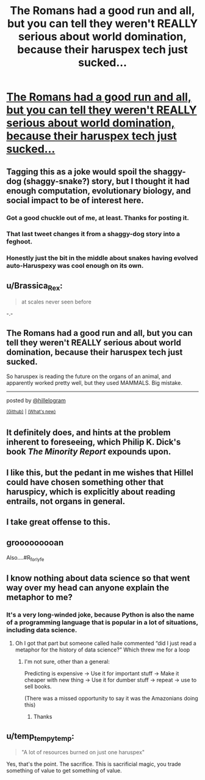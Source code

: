 #+TITLE: The Romans had a good run and all, but you can tell they weren't REALLY serious about world domination, because their haruspex tech just sucked...

* [[https://twitter.com/hillelogram/status/1299836294772781058][The Romans had a good run and all, but you can tell they weren't REALLY serious about world domination, because their haruspex tech just sucked...]]
:PROPERTIES:
:Author: PeridexisErrant
:Score: 84
:DateUnix: 1614838401.0
:DateShort: 2021-Mar-04
:END:

** Tagging this as a joke would spoil the shaggy-dog (shaggy-snake?) story, but I thought it had enough computation, evolutionary biology, and social impact to be of interest here.
:PROPERTIES:
:Author: PeridexisErrant
:Score: 22
:DateUnix: 1614838483.0
:DateShort: 2021-Mar-04
:END:

*** Got a good chuckle out of me, at least. Thanks for posting it.
:PROPERTIES:
:Author: Silver_Swift
:Score: 6
:DateUnix: 1614853288.0
:DateShort: 2021-Mar-04
:END:


*** That last tweet changes it from a shaggy-dog story into a feghoot.
:PROPERTIES:
:Author: Nimelennar
:Score: 6
:DateUnix: 1614870378.0
:DateShort: 2021-Mar-04
:END:


*** Honestly just the bit in the middle about snakes having evolved auto-Haruspexy was cool enough on its own.
:PROPERTIES:
:Author: fljared
:Score: 1
:DateUnix: 1614977577.0
:DateShort: 2021-Mar-06
:END:


** u/Brassica_Rex:
#+begin_quote
  at scales never seen before
#+end_quote

-.-
:PROPERTIES:
:Author: Brassica_Rex
:Score: 33
:DateUnix: 1614854067.0
:DateShort: 2021-Mar-04
:END:


** The Romans had a good run and all, but you can tell they weren't REALLY serious about world domination, because their haruspex tech just sucked.

So haruspex is reading the future on the organs of an animal, and apparently worked pretty well, but they used MAMMALS. Big mistake.

--------------

posted by [[https://twitter.com/hillelogram][@hillelogram]]

^{[[https://github.com/username][(Github)]]} ^{|} ^{[[https://github.com/username][(What's new)]]}
:PROPERTIES:
:Author: twitterInfo_bot
:Score: 13
:DateUnix: 1614838425.0
:DateShort: 2021-Mar-04
:END:


** It definitely does, and hints at the problem inherent to foreseeing, which Philip K. Dick's book /The Minority Report/ expounds upon.
:PROPERTIES:
:Author: Zarohk
:Score: 7
:DateUnix: 1614840597.0
:DateShort: 2021-Mar-04
:END:


** I like this, but the pedant in me wishes that Hillel could have chosen something other that haruspicy, which is explicitly about reading entrails, not organs in general.
:PROPERTIES:
:Author: callmesalticidae
:Score: 9
:DateUnix: 1614887276.0
:DateShort: 2021-Mar-04
:END:


** I take great offense to this.
:PROPERTIES:
:Author: theFirstHaruspex
:Score: 3
:DateUnix: 1614967170.0
:DateShort: 2021-Mar-05
:END:


** grooooooooan

Also....#R_for_lyfe
:PROPERTIES:
:Author: DangerouslyUnstable
:Score: 2
:DateUnix: 1614885789.0
:DateShort: 2021-Mar-04
:END:


** I know nothing about data science so that went way over my head can anyone explain the metaphor to me?
:PROPERTIES:
:Author: BrewerOfKvas
:Score: 2
:DateUnix: 1614896836.0
:DateShort: 2021-Mar-05
:END:

*** It's a very long-winded joke, because Python is also the name of a programming language that is popular in a lot of situations, including data science.
:PROPERTIES:
:Author: lo4952
:Score: 11
:DateUnix: 1614900269.0
:DateShort: 2021-Mar-05
:END:

**** Oh I got that part but someone called haile commented “did I just read a metaphor for the history of data science?” Which threw me for a loop
:PROPERTIES:
:Author: BrewerOfKvas
:Score: 1
:DateUnix: 1614904625.0
:DateShort: 2021-Mar-05
:END:

***** I'm not sure, other than a general:

Predicting is expensive -> Use it for important stuff -> Make it cheaper with new thing -> Use it for dumber stuff -> repeat -> use to sell books.

(There was a missed opportunity to say it was the Amazonians doing this)
:PROPERTIES:
:Author: fljared
:Score: 3
:DateUnix: 1614977671.0
:DateShort: 2021-Mar-06
:END:

****** Thanks
:PROPERTIES:
:Author: BrewerOfKvas
:Score: 2
:DateUnix: 1615025213.0
:DateShort: 2021-Mar-06
:END:


** u/temp_tempy_temp:
#+begin_quote
  "A lot of resources burned on just one haruspex"
#+end_quote

Yes, that's the point. The sacrifice. This is sacrificial magic, you trade something of value to get something of value.
:PROPERTIES:
:Author: temp_tempy_temp
:Score: 2
:DateUnix: 1614939993.0
:DateShort: 2021-Mar-05
:END:
